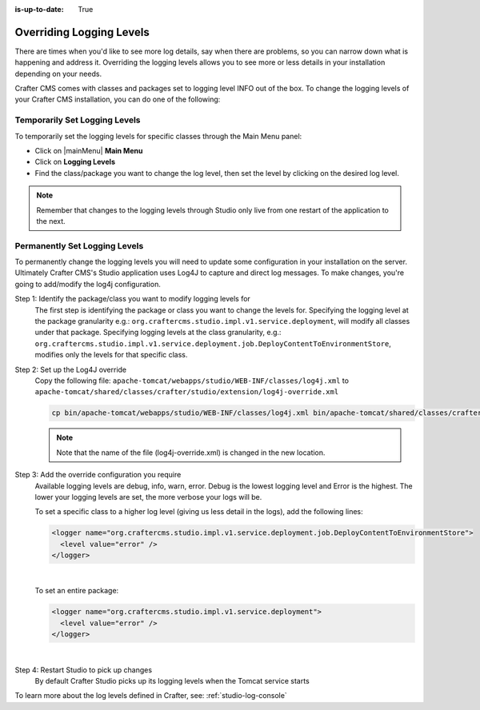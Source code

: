 :is-up-to-date: True

.. index:: Override Logging Levels

.. _override-logging-levels:

=========================
Overriding Logging Levels
=========================

There are times when you'd like to see more log details, say when there are problems, so you can narrow down what is happening and address it.  Overriding the logging levels allows you to see more or less details in your installation depending on your needs.

Crafter CMS comes with classes and packages set to logging level INFO out of the box.  To change the logging levels of your Crafter CMS installation, you can do one of the following:

------------------------------
Temporarily Set Logging Levels
------------------------------

To temporarily set the logging levels for specific classes through the Main Menu panel:

* Click on |mainMenu| **Main Menu**
* Click on **Logging Levels**
* Find the class/package you want to change the log level, then set the level by clicking on the desired log level.

.. figure:: /_static/images/site-admin/logs-logging-levels.png
    :alt: Crafter Studio Logging Levels
    :align: center

.. note:: Remember that changes to the logging levels through Studio only live from one restart of the application to the next.

------------------------------
Permanently Set Logging Levels
------------------------------

To permanently change the logging levels you will need to update some configuration in your installation on the server. Ultimately Crafter CMS's Studio application uses Log4J to capture and direct log messages. To make changes, you're going to add/modify the log4j configuration.

Step 1: Identify the package/class you want to modify logging levels for
     The first step is identifying the package or class you want to change the levels for.  Specifying the logging level at the package granularity e.g.: ``org.craftercms.studio.impl.v1.service.deployment``, will modify all classes under that package.  Specifying logging levels at the class granularity, e.g.: ``org.craftercms.studio.impl.v1.service.deployment.job.DeployContentToEnvironmentStore``, modifies only the levels for that specific class.

Step 2: Set up the Log4J override
     Copy the following file: ``apache-tomcat/webapps/studio/WEB-INF/classes/log4j.xml`` to ``apache-tomcat/shared/classes/crafter/studio/extension/log4j-override.xml``

     .. code-block:: bash

         cp bin/apache-tomcat/webapps/studio/WEB-INF/classes/log4j.xml bin/apache-tomcat/shared/classes/crafter/studio/extension/log4j-override.xml

     .. note:: Note that the name of the file (log4j-override.xml) is changed in the new location.

Step 3: Add the override configuration you require
     Available logging levels are debug, info, warn, error.  Debug is the lowest logging level and Error is the highest.  The lower your logging levels are set, the more verbose your logs will be.

     To set a specific class to a higher log level (giving us less detail in the logs), add the following lines:

     .. code-block:: xml

         <logger name="org.craftercms.studio.impl.v1.service.deployment.job.DeployContentToEnvironmentStore">
           <level value="error" />
         </logger>

     |

     To set an entire package:

     .. code-block:: xml

          <logger name="org.craftercms.studio.impl.v1.service.deployment">
            <level value="error" />
          </logger>

     |

Step 4: Restart Studio to pick up changes
     By default Crafter Studio picks up its logging levels when the Tomcat service starts


To learn more about the log levels defined in Crafter, see: :ref:`studio-log-console`